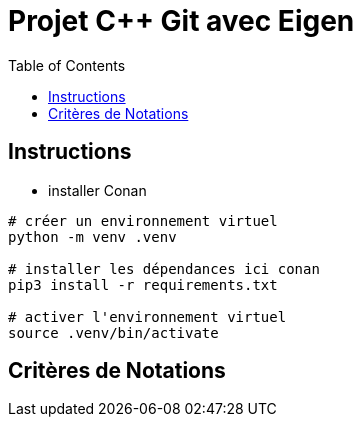 = Projet C++ Git avec Eigen
:toc:

== Instructions


* installer Conan

```
# créer un environnement virtuel
python -m venv .venv

# installer les dépendances ici conan
pip3 install -r requirements.txt

# activer l'environnement virtuel
source .venv/bin/activate
```

== Critères  de Notations
